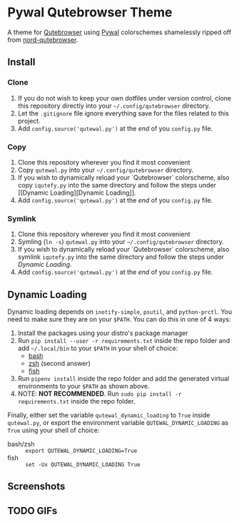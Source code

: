 * Pywal Qutebrowser Theme
  :PROPERTIES:
  :CUSTOM_ID: pywal-qutebrowser-theme
  :END:

A theme for [[https://qutebrowser.org][Qutebrowser]] using
[[https://github.com/dylanaraps/pywal][Pywal]] colorschemes shamelessly ripped
off from
[[https://github.com/Linuus/nord-qutebrowser/blob/master/nord-qutebrowser.py][nord-qutebrowser]].

** Install
   :PROPERTIES:
   :CUSTOM_ID: install
   :END:

*** Clone
1. If you do not wish to keep your own dotfiles under version control, clone
   this repository directly into your =~/.config/qutebrowser= directory.
2. Let the =.gitignore= file ignore everything save for the files related to
   this project.
2. Add =config.source('qutewal.py')= at the /end/ of you =config.py=
   file.
*** Copy
1. Clone this repository wherever you find it most convenient
2. Copy =qutewal.py= into your =~/.config/qutebrowser= directory.
3. If you wish to dynamically reload your `Qutebrowser` colorscheme, also copy
   =iqutefy.py= into the same directory and follow the steps under [[Dynamic
   Loading][Dynamic Loading]].
2. Add =config.source('qutewal.py')= at the /end/ of you =config.py=
   file.
*** Symlink
1. Clone this repository wherever you find it most convenient
2. Symling (=ln -s=) =qutewal.py= into your =~/.config/qutebrowser= directory.
3. If you wish to dynamically reload your `Qutebrowser` colorscheme, also symlink
   =iqutefy.py= into the same directory and follow the steps under [[Dynamic Loading][Dynamic Loading]].
2. Add =config.source('qutewal.py')= at the /end/ of you =config.py=
   file.

** Dynamic Loading
Dynamic loading depends on =inotify-simple=, =psutil=, and =python-prctl=. You
need to make sure they are on your =$PATH=. You can do this in one of 4 ways:
1. Install the packages using your distro's package manager
2. Run =pip install --user -r requirements.txt= inside the repo folder and add
   =~/.local/bin= to your =$PATH= in your shell of choice:
   + [[https://unix.stackexchange.com/questions/26047/how-to-correctly-add-a-path-to-path][bash]]
   + [[https://stackoverflow.com/questions/11530090/adding-a-new-entry-to-the-path-variable-in-zsh][zsh]]
     (second answer)
   + [[https://stackoverflow.com/questions/7064053/add-a-relative-path-to-path-on-fish-startup][fish]]
3. Run =pipenv install= inside the repo folder and add the generated virtual
   environments to your =$PATH= as shown above.
4. NOTE: *NOT RECOMMENDED*. Run =sudo pip install -r requirements.txt= inside
   the repo folder.

Finally, either set the variable =qutewal_dynamic_loading= to =True= inside
=qutewal.py=, or export the environment variable =QUTEWAL_DYNAMIC_LOADING= as
=True= using your shell of choice:
   + bash/zsh :: =export QUTEWAL_DYNAMIC_LOADING=True=
   + fish :: =set -Ux QUTEWAL_DYNAMIC_LOADING True=

** Screenshots
[[./screenshots/2018-12-12-084533_1920x1080_scrot.png]]
[[./screenshots/2018-12-12-084505_1920x1080_scrot.png]]
[[./screenshots/2018-12-12-084618_1920x1080_scrot.png]]
[[./screenshots/2018-12-12-084731_1920x1080_scrot.png]]
[[./screenshots/2018-12-12-084809_1920x1080_scrot.png]]
** TODO GIFs

